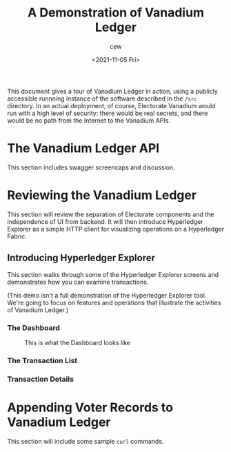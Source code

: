 #+title: A Demonstration of Vanadium Ledger
#+date: <2021-11-05 Fri>
#+author: cew
#+email: cliff@osetfoundation.org

This document gives a tour of Vanadium Ledger in action, using a
publicly accessible runnning instance of the software described in the
=/src= directory.  In an actual deployment, of course, Electorate
Vanadium would run with a high level of security: there would be real
secrets, and there would be no path from the Internet to the Vanadium
APIs.

* The Vanadium Ledger API
  This section includes swagger screencaps and discussion.

* Reviewing the Vanadium Ledger
  This section will review the separation of Electorate components and
  the independence of UI from backend.  It will then introduce
  Hyperledger Explorer as a simple HTTP client for visualizing
  operations on a Hyperledger Fabric.

** Introducing Hyperledger Explorer
   This section walks through some of the Hyperledger Explorer screens
   and demonstrates how you can examine transactions.

   (This demo isn't a full demonstration of the Hyperledger Explorer
   tool.  We're going to focus on features and operations that
   illustrate the activities of Vanadium Ledger.)

*** The Dashboard
    #+CAPTION: This is what the Dashboard looks like
    #+NAME:    fig:001
    [[./img/001.png]]

*** The Transaction List

*** Transaction Details

* Appending Voter Records to Vanadium Ledger
  This section will include some sample =curl= commands.
